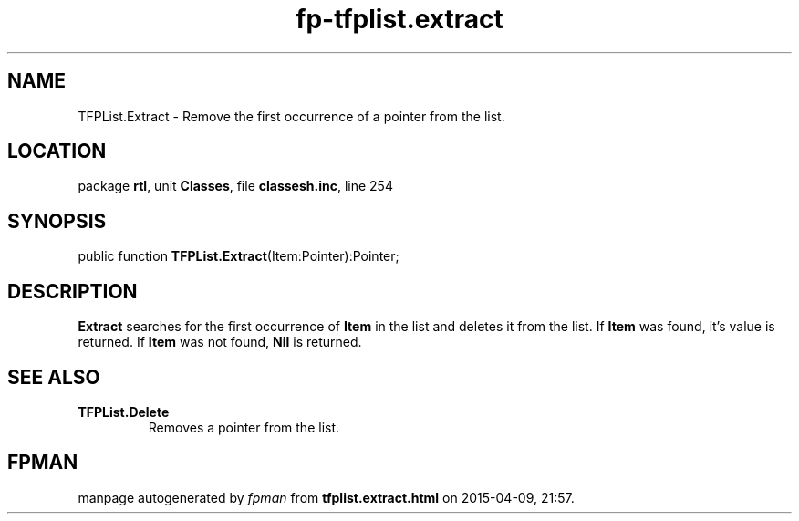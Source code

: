 .\" file autogenerated by fpman
.TH "fp-tfplist.extract" 3 "2014-03-14" "fpman" "Free Pascal Programmer's Manual"
.SH NAME
TFPList.Extract - Remove the first occurrence of a pointer from the list.
.SH LOCATION
package \fBrtl\fR, unit \fBClasses\fR, file \fBclassesh.inc\fR, line 254
.SH SYNOPSIS
public function \fBTFPList.Extract\fR(Item:Pointer):Pointer;
.SH DESCRIPTION
\fBExtract\fR searches for the first occurrence of \fBItem\fR in the list and deletes it from the list. If \fBItem\fR was found, it's value is returned. If \fBItem\fR was not found, \fBNil\fR is returned.


.SH SEE ALSO
.TP
.B TFPList.Delete
Removes a pointer from the list.

.SH FPMAN
manpage autogenerated by \fIfpman\fR from \fBtfplist.extract.html\fR on 2015-04-09, 21:57.

